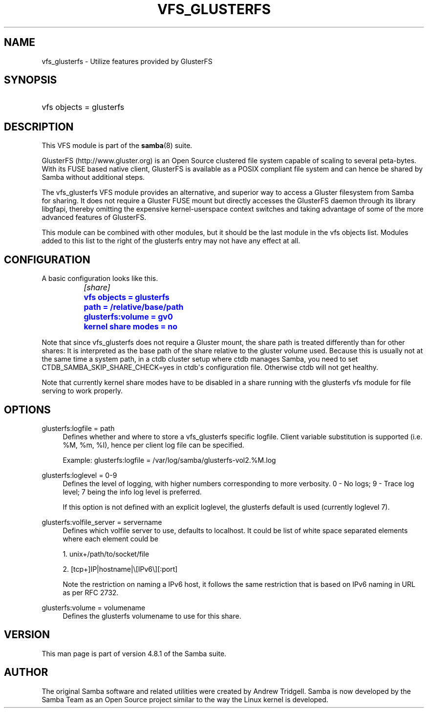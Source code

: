 '\" t
.\"     Title: vfs_glusterfs
.\"    Author: [see the "AUTHOR" section]
.\" Generator: DocBook XSL Stylesheets v1.79.1 <http://docbook.sf.net/>
.\"      Date: 04/26/2018
.\"    Manual: System Administration tools
.\"    Source: Samba 4.8.1
.\"  Language: English
.\"
.TH "VFS_GLUSTERFS" "8" "04/26/2018" "Samba 4\&.8\&.1" "System Administration tools"
.\" -----------------------------------------------------------------
.\" * Define some portability stuff
.\" -----------------------------------------------------------------
.\" ~~~~~~~~~~~~~~~~~~~~~~~~~~~~~~~~~~~~~~~~~~~~~~~~~~~~~~~~~~~~~~~~~
.\" http://bugs.debian.org/507673
.\" http://lists.gnu.org/archive/html/groff/2009-02/msg00013.html
.\" ~~~~~~~~~~~~~~~~~~~~~~~~~~~~~~~~~~~~~~~~~~~~~~~~~~~~~~~~~~~~~~~~~
.ie \n(.g .ds Aq \(aq
.el       .ds Aq '
.\" -----------------------------------------------------------------
.\" * set default formatting
.\" -----------------------------------------------------------------
.\" disable hyphenation
.nh
.\" disable justification (adjust text to left margin only)
.ad l
.\" -----------------------------------------------------------------
.\" * MAIN CONTENT STARTS HERE *
.\" -----------------------------------------------------------------
.SH "NAME"
vfs_glusterfs \- Utilize features provided by GlusterFS
.SH "SYNOPSIS"
.HP \w'\ 'u
vfs objects = glusterfs
.SH "DESCRIPTION"
.PP
This VFS module is part of the
\fBsamba\fR(8)
suite\&.
.PP
GlusterFS (http://www\&.gluster\&.org) is an Open Source clustered file system capable of scaling to several peta\-bytes\&. With its FUSE based native client, GlusterFS is available as a POSIX compliant file system and can hence be shared by Samba without additional steps\&.
.PP
The
vfs_glusterfs
VFS module provides an alternative, and superior way to access a Gluster filesystem from Samba for sharing\&. It does not require a Gluster FUSE mount but directly accesses the GlusterFS daemon through its library
libgfapi, thereby omitting the expensive kernel\-userspace context switches and taking advantage of some of the more advanced features of GlusterFS\&.
.PP
This module can be combined with other modules, but it should be the last module in the
vfs objects
list\&. Modules added to this list to the right of the glusterfs entry may not have any effect at all\&.
.SH "CONFIGURATION"
.PP
A basic configuration looks like this\&.
.sp
.if n \{\
.RS 4
.\}
.nf
		\fI[share]\fR
		\m[blue]\fBvfs objects = glusterfs\fR\m[]
		\m[blue]\fBpath = /relative/base/path\fR\m[]
		\m[blue]\fBglusterfs:volume = gv0\fR\m[]
		\m[blue]\fBkernel share modes = no\fR\m[]
	
.fi
.if n \{\
.RE
.\}
.PP
Note that since
vfs_glusterfs
does not require a Gluster mount, the share
path
is treated differently than for other shares: It is interpreted as the base path of the share relative to the gluster volume used\&. Because this is usually not at the same time a system path, in a ctdb cluster setup where ctdb manages Samba, you need to set
CTDB_SAMBA_SKIP_SHARE_CHECK=yes
in ctdb\*(Aqs configuration file\&. Otherwise ctdb will not get healthy\&.
.PP
Note that currently kernel share modes have to be disabled in a share running with the glusterfs vfs module for file serving to work properly\&.
.SH "OPTIONS"
.PP
glusterfs:logfile = path
.RS 4
Defines whether and where to store a vfs_glusterfs specific logfile\&. Client variable substitution is supported (i\&.e\&. %M, %m, %I), hence per client log file can be specified\&.
.sp
Example: glusterfs:logfile = /var/log/samba/glusterfs\-vol2\&.%M\&.log
.RE
.PP
glusterfs:loglevel = 0\-9
.RS 4
Defines the level of logging, with higher numbers corresponding to more verbosity\&. 0 \- No logs; 9 \- Trace log level; 7 being the info log level is preferred\&.
.sp
If this option is not defined with an explicit loglevel, the glusterfs default is used (currently loglevel 7)\&.
.RE
.PP
glusterfs:volfile_server = servername
.RS 4
Defines which volfile server to use, defaults to localhost\&. It could be list of white space separated elements where each element could be
.sp
1\&. unix+/path/to/socket/file
.sp
2\&. [tcp+]IP|hostname|\e[IPv6\e][:port]
.sp
Note the restriction on naming a IPv6 host, it follows the same restriction that is based on IPv6 naming in URL as per RFC 2732\&.
.RE
.PP
glusterfs:volume = volumename
.RS 4
Defines the glusterfs volumename to use for this share\&.
.RE
.SH "VERSION"
.PP
This man page is part of version 4\&.8\&.1 of the Samba suite\&.
.SH "AUTHOR"
.PP
The original Samba software and related utilities were created by Andrew Tridgell\&. Samba is now developed by the Samba Team as an Open Source project similar to the way the Linux kernel is developed\&.
